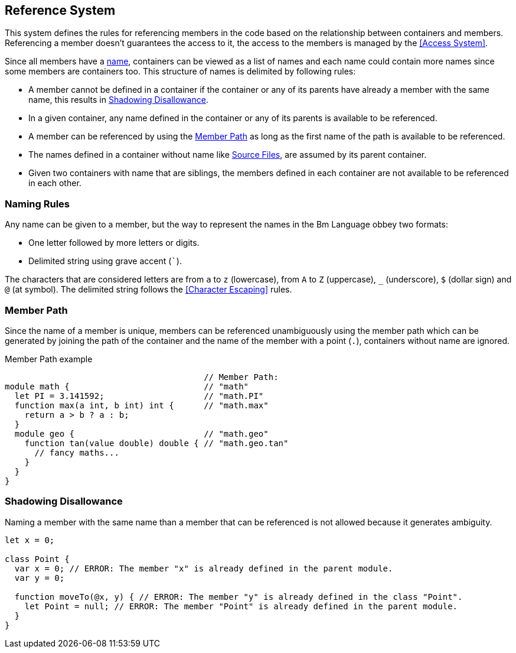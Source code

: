 == Reference System

This system defines the rules for referencing members in the code
based on the relationship between containers and members.
Referencing a member doesn't guarantees the access to it,
the access to the members is managed by the <<Access System>>.

Since all members have a <<Naming Rules,name>>, containers can be viewed as a list of names and each name
could contain more names since some members are containers too.
This structure of names is delimited by following rules:

* A member cannot be defined in a container if the container or any of its parents have already a member with the same name,
this results in <<Shadowing Disallowance>>.
* In a given container, any name defined in the container or any of its parents is available to be referenced.
* A member can be referenced by using the <<Member Path>> as long as the first name of the path is available to be referenced.
* The names defined in a container without name like <<source-file,Source Files>>, are assumed by its parent container.
* Given two containers with name that are siblings, the members defined in each container are not available to be referenced in each other.

=== Naming Rules

Any name can be given to a member, but the way to represent the names in the Bm Language obbey two formats:

* One letter followed by more letters or digits.
* Delimited string using grave accent (```).

The characters that are considered letters are
from `a` to `z` (lowercase), from `A` to `Z` (uppercase), `_` (underscore), `$` (dollar sign) and `@` (at symbol).
The delimited string follows the <<Character Escaping>> rules.

=== Member Path

Since the name of a member is unique, members can be referenced unambiguously using the member path
which can be generated by joining the path of the container and the name of the member with a point (`.`),
containers without name are ignored.

.Member Path example
[source,bm]
----
                                        // Member Path:
module math {                           // "math"
  let PI = 3.141592;                    // "math.PI"
  function max(a int, b int) int {      // "math.max"
    return a > b ? a : b;
  }
  module geo {                          // "math.geo"
    function tan(value double) double { // "math.geo.tan"
      // fancy maths...
    }
  }
}
----

=== Shadowing Disallowance

Naming a member with the same name than a member that can be referenced is not allowed because it generates ambiguity.

[source,bm]
----
let x = 0;

class Point {
  var x = 0; // ERROR: The member "x" is already defined in the parent module.
  var y = 0;

  function moveTo(@x, y) { // ERROR: The member "y" is already defined in the class "Point".
    let Point = null; // ERROR: The member "Point" is already defined in the parent module.
  }
}
----

